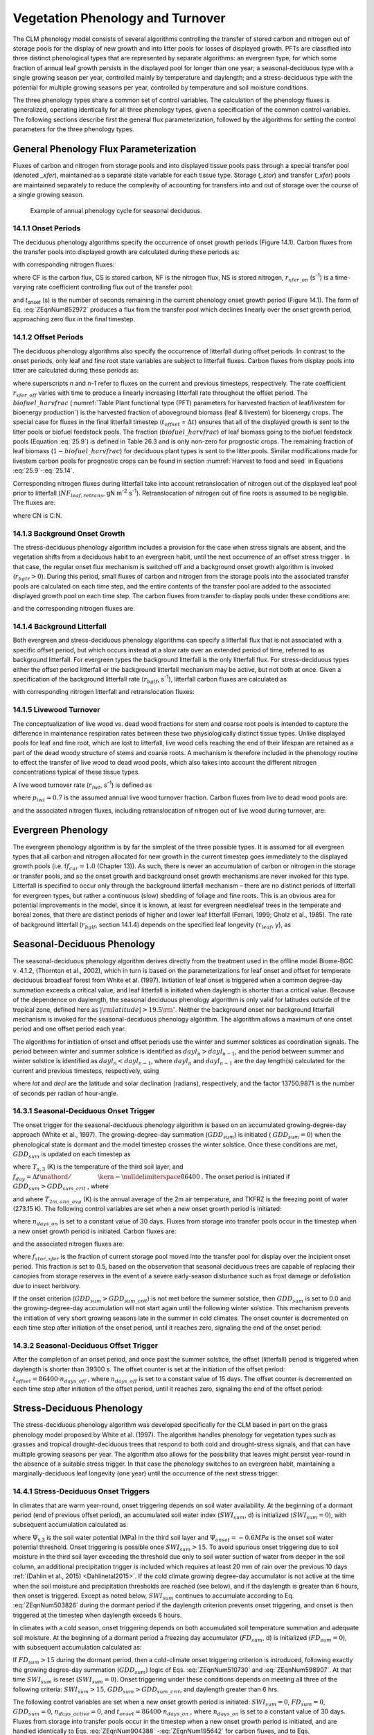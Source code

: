 .. _rst_Vegetation Phenology and Turnover:

Vegetation Phenology and Turnover
=================================

The CLM phenology model consists of several algorithms controlling the
transfer of stored carbon and nitrogen out of storage pools for the
display of new growth and into litter pools for losses of displayed
growth. PFTs are classified into three distinct phenological types that
are represented by separate algorithms: an evergreen type, for which
some fraction of annual leaf growth persists in the displayed pool for
longer than one year; a seasonal-deciduous type with a single growing
season per year, controlled mainly by temperature and daylength; and a
stress-deciduous type with the potential for multiple growing seasons
per year, controlled by temperature and soil moisture conditions.

The three phenology types share a common set of control variables. The
calculation of the phenology fluxes is generalized, operating
identically for all three phenology types, given a specification of the
common control variables. The following sections describe first the
general flux parameterization, followed by the algorithms for setting
the control parameters for the three phenology types.

General Phenology Flux Parameterization
--------------------------------------------

Fluxes of carbon and nitrogen from storage pools and into displayed
tissue pools pass through a special transfer pool (denoted *\_xfer*),
maintained as a separate state variable for each tissue type. Storage
(*\_stor*) and transfer (*\_xfer*) pools are maintained separately to
reduce the complexity of accounting for transfers into and out of
storage over the course of a single growing season.

.. _Figure annual phenology cycle:

.. figure:: image1.png

 Example of annual phenology cycle for seasonal deciduous.

14.1.1 Onset Periods
^^^^^^^^^^^^^^^^^^^^

The deciduous phenology algorithms specify the occurrence of onset
growth periods (Figure 14.1). Carbon fluxes from the transfer pools into
displayed growth are calculated during these periods as:

.. math::
   :label: 20.1) 

   CF_{leaf\_ xfer,leaf} =r_{xfer\_ on} CS_{leaf\_ xfer}

.. math::
   :label: 20.2) 

   CF_{froot\_ xfer,froot} =r_{xfer\_ on} CS_{froot\_ xfer}

.. math::
   :label: 20.3) 

   CF_{livestem\_ xfer,livestem} =r_{xfer\_ on} CS_{livestem\_ xfer}

.. math::
   :label: 20.4) 

   CF_{deadstem\_ xfer,deadstem} =r_{xfer\_ on} CS_{deadstem\_ xfer}

.. math::
   :label: 20.5) 

   CF_{livecroot\_ xfer,livecroot} =r_{xfer\_ on} CS_{livecroot\_ xfer}

.. math::
   :label: 20.6) 

   CF_{deadcroot\_ xfer,deadcroot} =r_{xfer\_ on} CS_{deadcroot\_ xfer} ,

with corresponding nitrogen fluxes:

.. math::
   :label: 20.7) 

   NF_{leaf\_ xfer,leaf} =r_{xfer\_ on} NS_{leaf\_ xfer}

.. math::
   :label: 20.8) 

   NF_{froot\_ xfer,froot} =r_{xfer\_ on} NS_{froot\_ xfer}

.. math::
   :label: 20.9) 

   NF_{livestem\_ xfer,livestem} =r_{xfer\_ on} NS_{livestem\_ xfer}

.. math::
   :label: 20.10) 

   NF_{deadstem\_ xfer,deadstem} =r_{xfer\_ on} NS_{deadstem\_ xfer}

.. math::
   :label: 20.11) 

   NF_{livecroot\_ xfer,livecroot} =r_{xfer\_ on} NS_{livecroot\_ xfer}

.. math::
   :label: 20.12) 

   NF_{deadcroot\_ xfer,deadcroot} =r_{xfer\_ on} NS_{deadcroot\_ xfer} ,

where CF is the carbon flux, CS is stored carbon, NF is the nitrogen
flux, NS is stored nitrogen, :math:`{r}_{xfer\_on}` (s\ :sup:`-1`) is a time-varying rate coefficient controlling flux
out of the transfer pool:

.. math::
   :label: ZEqnNum852972 

   r_{xfer\_ on} =\left\{\begin{array}{l} {{2\mathord{\left/ {\vphantom {2 t_{onset} }} \right. \kern-\nulldelimiterspace} t_{onset} } \qquad {\rm for\; }t_{onset} \ne \Delta t} \\ {{1\mathord{\left/ {\vphantom {1 \Delta t}} \right. \kern-\nulldelimiterspace} \Delta t} \qquad {\rm for\; }t_{onset} =\Delta t} \end{array}\right.

and *t*\ :sub:`onset` (s) is the number of seconds remaining in
the current phenology onset growth period (Figure 14.1). The form of Eq. :eq:`ZEqnNum852972` 
produces a flux from the transfer pool which declines linearly over the
onset growth period, approaching zero flux in the final timestep.

14.1.2 Offset Periods
^^^^^^^^^^^^^^^^^^^^^

The deciduous phenology algorithms also specify the occurrence of
litterfall during offset periods. In contrast to the onset periods, only
leaf and fine root state variables are subject to litterfall fluxes.
Carbon fluxes from display pools into litter are calculated during these
periods as:

.. math::
   :label: 20.14) 

   CF_{leaf,litter}^{n} =\left\{\begin{array}{l} {CF_{leaf,litter}^{n-1} + r_{xfer\_ off} \left(CS_{leaf} -CF_{leaf,litter}^{n-1} {\kern 1pt} t_{offset} \right)\qquad {\rm for\; }t_{offset} \ne \Delta t} 
   \\ {\left({CS_{leaf} \mathord{\left/ {\vphantom {CS_{leaf}  \Delta t}} \right. \kern-\nulldelimiterspace} \Delta t} \right)
   \left( 1-biofuel\_harvfrac  \right) 
   +CF_{alloc,leaf} \qquad {\rm for\; }t_{offset} =\Delta t} \end{array}\right.

.. math::
   :label: 20.15) 

   CF_{froot,litter}^{n} =\left\{\begin{array}{l} {CF_{froot,litter}^{n-1} +
   r_{xfer\_ off} \left(CS_{froot} -CF_{froot,litter}^{n-1} {\kern 1pt} t_{offset} \right)\qquad {\rm for\; }t_{offset} \ne \Delta t} \\ {\left({CS_{froot} \mathord{\left/ {\vphantom {CS_{froot}  \Delta t}} \right. \kern-\nulldelimiterspace} \Delta t} \right)+CF_{alloc,\, froot} \qquad \qquad \qquad {\rm for\; }t_{offset} =\Delta t} \end{array}\right.

.. math::
   :label: 20.16) 

   r_{xfer\_ off} =\frac{2\Delta t}{t_{offset} ^{2} }

where superscripts *n* and *n-1* refer to fluxes on the current and
previous timesteps, respectively. The rate coefficient :math:`{r}_{xfer\_off}` varies with time to produce a linearly
increasing litterfall rate throughout the offset period. 
The :math:`biofuel\_harvfrac` (:numref:`Table Plant functional type (PFT) parameters for harvested fraction of leaf/livestem for bioenergy production`) 
is the harvested fraction of aboveground biomass (leaf & livestem) for bioenergy crops.
The special case for fluxes in the final litterfall timestep
(:math:`{t}_{offset}` = :math:`\Delta t`\ ) ensures that all of the displayed growth is sent to the litter pools or biofuel feedstock pools. The fraction (:math:`biofuel\_harvfrac`) of leaf biomass going to the biofuel feedstock pools (Equation :eq:`25.9`) is defined in Table 26.3 and is only non-zero for prognostic crops. The remaining fraction of leaf biomass (:math:`1-biofuel\_harvfrac`) for deciduous plant types is sent to the litter pools. 
Similar modifications made for livestem carbon pools for prognostic crops
can be found in section :numref:`Harvest to food and seed` in Equations :eq:`25.9`-:eq:`25.14`.

Corresponding nitrogen fluxes during litterfall take into account retranslocation of nitrogen out of the displayed leaf pool prior to
litterfall (:math:`{NF}_{leaf,retrans}`, gN m\ :sup:`-2` s\ :sup:`-1`). Retranslocation of nitrogen out of fine roots is
assumed to be negligible. The fluxes are:

.. math::
   :label: 20.17) 

   NF_{leaf,litter} ={CF_{leaf,litter} \mathord{\left/ {\vphantom {CF_{leaf,litter}  CN_{leaf\_ litter} }} \right. \kern-\nulldelimiterspace} CN_{leaf\_ litter} }

.. math::
   :label: 20.18) 

   NF_{froot,litter} ={CF_{leaf,litter} \mathord{\left/ {\vphantom {CF_{leaf,litter}  CN_{froot} }} \right. \kern-\nulldelimiterspace} CN_{froot} }

.. math::
   :label: 20.19) 

   NF_{leaf,retrans} =\left({CF_{leaf,litter} \mathord{\left/ {\vphantom {CF_{leaf,litter}  CN_{leaf} }} \right. \kern-\nulldelimiterspace} CN_{leaf} } \right)-NF_{leaf,litter} .

where CN is C:N.

14.1.3 Background Onset Growth
^^^^^^^^^^^^^^^^^^^^^^^^^^^^^^

The stress-deciduous phenology algorithm includes a provision for the
case when stress signals are absent, and the vegetation shifts from a
deciduous habit to an evergreen habit, until the next occurrence of an
offset stress trigger . In that case, the regular onset flux mechanism
is switched off and a background onset growth algorithm is invoked
(:math:`{r}_{bgtr} >  0`). During this period, small fluxes
of carbon and nitrogen from the storage pools into the associated
transfer pools are calculated on each time step, and the entire contents
of the transfer pool are added to the associated displayed growth pool
on each time step. The carbon fluxes from transfer to display pools
under these conditions are:

.. math::
   :label: 20.20) 

   CF_{leaf\_ xfer,leaf} ={CS_{leaf\_ xfer} \mathord{\left/ {\vphantom {CS_{leaf\_ xfer}  \Delta t}} \right. \kern-\nulldelimiterspace} \Delta t}

.. math::
   :label: 20.21) 

   CF_{froot\_ xfer,froot} ={CS_{froot\_ xfer} \mathord{\left/ {\vphantom {CS_{froot\_ xfer}  \Delta t}} \right. \kern-\nulldelimiterspace} \Delta t}

.. math::
   :label: 20.22) 

   CF_{livestem\_ xfer,livestem} ={CS_{livestem\_ xfer} \mathord{\left/ {\vphantom {CS_{livestem\_ xfer}  \Delta t}} \right. \kern-\nulldelimiterspace} \Delta t}

.. math::
   :label: 20.23) 

   CF_{deadstem\_ xfer,deadstem} ={CS_{deadstem\_ xfer} \mathord{\left/ {\vphantom {CS_{deadstem\_ xfer}  \Delta t}} \right. \kern-\nulldelimiterspace} \Delta t}

.. math::
   :label: 20.24) 

   CF_{livecroot\_ xfer,livecroot} ={CS_{livecroot\_ xfer} \mathord{\left/ {\vphantom {CS_{livecroot\_ xfer}  \Delta t}} \right. \kern-\nulldelimiterspace} \Delta t}

.. math::
   :label: 20.25) 

   CF_{deadcroot\_ xfer,deadcroot} ={CS_{deadcroot\_ xfer} \mathord{\left/ {\vphantom {CS_{deadcroot\_ xfer}  \Delta t}} \right. \kern-\nulldelimiterspace} \Delta t} ,

and the corresponding nitrogen fluxes are:

.. math::
   :label: 20.26) 

   NF_{leaf\_ xfer,leaf} ={NS_{leaf\_ xfer} \mathord{\left/ {\vphantom {NS_{leaf\_ xfer}  \Delta t}} \right. \kern-\nulldelimiterspace} \Delta t}

.. math::
   :label: 20.27) 

   NF_{froot\_ xfer,froot} ={NS_{froot\_ xfer} \mathord{\left/ {\vphantom {NS_{froot\_ xfer}  \Delta t}} \right. \kern-\nulldelimiterspace} \Delta t}

.. math::
   :label: 20.28) 

   NF_{livestem\_ xfer,livestem} ={NS_{livestem\_ xfer} \mathord{\left/ {\vphantom {NS_{livestem\_ xfer}  \Delta t}} \right. \kern-\nulldelimiterspace} \Delta t}

.. math::
   :label: 20.29) 

   NF_{deadstem\_ xfer,deadstem} ={NS_{deadstem\_ xfer} \mathord{\left/ {\vphantom {NS_{deadstem\_ xfer}  \Delta t}} \right. \kern-\nulldelimiterspace} \Delta t}

.. math::
   :label: 20.30) 

   NF_{livecroot\_ xfer,livecroot} ={NS_{livecroot\_ xfer} \mathord{\left/ {\vphantom {NS_{livecroot\_ xfer}  \Delta t}} \right. \kern-\nulldelimiterspace} \Delta t}

.. math::
   :label: 20.31) 

   NF_{deadcroot\_ xfer,deadcroot} ={NS_{deadcroot\_ xfer} \mathord{\left/ {\vphantom {NS_{deadcroot\_ xfer}  \Delta t}} \right. \kern-\nulldelimiterspace} \Delta t} .

14.1.4 Background Litterfall
^^^^^^^^^^^^^^^^^^^^^^^^^^^^

Both evergreen and stress-deciduous phenology algorithms can specify a
litterfall flux that is not associated with a specific offset period,
but which occurs instead at a slow rate over an extended period of time,
referred to as background litterfall. For evergreen types the background
litterfall is the only litterfall flux. For stress-deciduous types
either the offset period litterfall or the background litterfall
mechanism may be active, but not both at once. Given a specification of
the background litterfall rate (:math:`{r}_{bglf}`, s\ :sup:`-1`), litterfall carbon fluxes are calculated as

.. math::
   :label: 20.32) 

   CF_{leaf,litter} =r_{bglf} CS_{leaf}

.. math::
   :label: 20.33) 

   CS_{froot,litter} =r_{bglf} CS_{froot} ,

with corresponding nitrogen litterfall and retranslocation fluxes:

.. math::
   :label: 20.34) 

   NF_{leaf,litter} ={CF_{leaf,litter} \mathord{\left/ {\vphantom {CF_{leaf,litter}  CN_{leaf\_ litter} }} \right. \kern-\nulldelimiterspace} CN_{leaf\_ litter} }

.. math::
   :label: 20.35) 

   NF_{froot,litter} ={CF_{froot,litter} \mathord{\left/ {\vphantom {CF_{froot,litter}  CN_{froot} }} \right. \kern-\nulldelimiterspace} CN_{froot} }

.. math::
   :label: 20.36) 

   NF_{leaf,retrans} =\left({CF_{leaf,litter} \mathord{\left/ {\vphantom {CF_{leaf,litter}  CN_{leaf} }} \right. \kern-\nulldelimiterspace} CN_{leaf} } \right)-NF_{leaf,litter} .

14.1.5 Livewood Turnover
^^^^^^^^^^^^^^^^^^^^^^^^

The conceptualization of live wood vs. dead wood fractions for stem and
coarse root pools is intended to capture the difference in maintenance
respiration rates between these two physiologically distinct tissue
types. Unlike displayed pools for leaf and fine root, which are lost to
litterfall, live wood cells reaching the end of their lifespan are
retained as a part of the dead woody structure of stems and coarse
roots. A mechanism is therefore included in the phenology routine to
effect the transfer of live wood to dead wood pools, which also takes
into account the different nitrogen concentrations typical of these
tissue types.

A live wood turnover rate (:math:`{r}_{lwt}`, s\ :sup:`-1`) is
defined as

.. math::
   :label: 20.37) 

   r_{lwt} ={p_{lwt} \mathord{\left/ {\vphantom {p_{lwt}  \left(365\cdot 86400\right)}} \right. \kern-\nulldelimiterspace} \left(365\cdot 86400\right)}

where :math:`{p}_{lwt} = 0.7` is the assumed annual live wood
turnover fraction. Carbon fluxes from live to dead wood pools are:

.. math::
   :label: 20.38) 

   CF_{livestem,deadstem} =CS_{livestem} r_{lwt}

.. math::
   :label: 20.39) 

   CF_{livecroot,deadcroot} =CS_{livecroot} r_{lwt} ,

and the associated nitrogen fluxes, including retranslocation of
nitrogen out of live wood during turnover, are:

.. math::
   :label: 20.40) 

   NF_{livestem,deadstem} ={CF_{livestem,deadstem} \mathord{\left/ {\vphantom {CF_{livestem,deadstem}  CN_{dw} }} \right. \kern-\nulldelimiterspace} CN_{dw} }

.. math::
   :label: 20.41) 

   NF_{livestem,retrans} =\left({CF_{livestem,deadstem} \mathord{\left/ {\vphantom {CF_{livestem,deadstem}  CN_{lw} }} \right. \kern-\nulldelimiterspace} CN_{lw} } \right)-NF_{livestem,deadstem}

.. math::
   :label: 20.42) 

   NF_{livecroot,deadcroot} ={CF_{livecroot,deadcroot} \mathord{\left/ {\vphantom {CF_{livecroot,deadcroot}  CN_{dw} }} \right. \kern-\nulldelimiterspace} CN_{dw} }

.. math::
   :label: 20.43) 

   NF_{livecroot,retrans} =\left({CF_{livecroot,deadcroot} \mathord{\left/ {\vphantom {CF_{livecroot,deadcroot}  CN_{lw} }} \right. \kern-\nulldelimiterspace} CN_{lw} } \right)-NF_{livecroot,deadcroot} .

Evergreen Phenology
------------------------

The evergreen phenology algorithm is by far the simplest of the three
possible types. It is assumed for all evergreen types that all carbon
and nitrogen allocated for new growth in the current timestep goes
immediately to the displayed growth pools (i.e. f\ :math:`{f}_{cur} = 1.0`  
(Chapter 13)). As such, there is never an accumulation of carbon or
nitrogen in the storage or transfer pools, and so the onset growth and
background onset growth mechanisms are never invoked for this type.
Litterfall is specified to occur only through the background litterfall
mechanism – there are no distinct periods of litterfall for evergreen
types, but rather a continuous (slow) shedding of foliage and fine
roots. This is an obvious area for potential improvements in the model,
since it is known, at least for evergreen needleleaf trees in the
temperate and boreal zones, that there are distinct periods of higher
and lower leaf litterfall (Ferrari, 1999; Gholz et al., 1985). The rate
of background litterfall (:math:`{r}_{bglf}`, section 14.1.4)
depends on the specified leaf longevity (:math:`\tau_{leaf}`\ , y), as

.. math::
   :label: 20.44) 

   r_{bglf} =\frac{1}{\tau _{leaf} \cdot 365\cdot 86400} .

Seasonal-Deciduous Phenology
---------------------------------

The seasonal-deciduous phenology algorithm derives directly from the
treatment used in the offline model Biome-BGC v. 4.1.2, (Thornton et
al., 2002), which in turn is based on the parameterizations for leaf
onset and offset for temperate deciduous broadleaf forest from White et
al. (1997). Initiation of leaf onset is triggered when a common
degree-day summation exceeds a critical value, and leaf litterfall is
initiated when daylength is shorter than a critical value. Because of
the dependence on daylength, the seasonal deciduous phenology algorithm
is only valid for latitudes outside of the tropical zone, defined here
as :math:`\left|{\rm latitude}\right|>19.5{\rm {}^\circ }`. Neither the
background onset nor background litterfall mechanism is invoked for the
seasonal-deciduous phenology algorithm. The algorithm allows a maximum
of one onset period and one offset period each year.

The algorithms for initiation of onset and offset periods use the winter
and summer solstices as coordination signals. The period between winter
and summer solstice is identified as :math:`{dayl}_{n} > {dayl}_{n-1}`, 
and the period between summer and winter 
solstice is identified as :math:`{dayl}_{n} < {dayl}_{n-1}`, 
where  :math:`{dayl}_{n}` and  :math:`{dayl}_{n-1}` are the day length(s) calculated for the
current and previous timesteps, respectively, using

.. math::
   :label: 20.45) 

   dayl=2\cdot 13750.9871\cdot acos\left(\frac{-\sin (lat)\sin (decl)}{\cos (lat)\cos (decl)} \right),

where *lat* and *decl* are the latitude and solar declination (radians),
respectively, and the factor 13750.9871 is the number of seconds per
radian of hour-angle.

14.3.1 Seasonal-Deciduous Onset Trigger
^^^^^^^^^^^^^^^^^^^^^^^^^^^^^^^^^^^^^^^

The onset trigger for the seasonal-deciduous phenology algorithm is
based on an accumulated growing-degree-day approach (White et al.,
1997). The growing-degree-day summation (:math:`{GDD}_{sum}`) is
initiated ( :math:`{GDD}_{sum} = 0`) when the phenological state is
dormant and the model timestep crosses the winter solstice. Once these
conditions are met, :math:`{GDD}_{sum}` is updated on each timestep as

.. math::
   :label: ZEqnNum510730 

   GDD_{sum}^{n} =\left\{\begin{array}{l} {GDD_{sum}^{n-1} +\left(T_{s,3} -TKFRZ\right)f_{day} \qquad {\rm for\; }T_{s,3} >TKFRZ} \\ {GDD_{sum}^{n-1} \qquad \qquad \qquad {\rm for\; }T_{s,3} \le TKFRZ} \end{array}\right.

where :math:`{T}_{s,3}` (K) is the temperature of the third soil layer, and
:math:`f_{day} ={\Delta t\mathord{\left/ {\vphantom {\Delta t 86400}} \right. \kern-\nulldelimiterspace} 86400}` .
The onset period is initiated if :math:`GDD_{sum} >GDD_{sum\_ crit}` ,
where

.. math::
   :label: ZEqnNum598907 

   GDD_{sum\_ crit} =\exp \left(4.8+0.13{\kern 1pt} \left(T_{2m,ann\_ avg} -TKFRZ\right)\right)

and where :math:`{T}_{2m,ann\_avg}` (K) is the annual average of
the 2m air temperature, and TKFRZ is the freezing point of water (273.15 K). The following control variables are set when a new onset growth
period is initiated:

.. math::
   :label: 20.48) 

   GDD_{sum} =0

.. math::
   :label: 20.49) 

   t_{onset} =86400\cdot n_{days\_ on} ,

where :math:`{n}_{days\_on}` is set to a constant value of 30 days.
Fluxes from storage into transfer pools occur in the timestep when a new
onset growth period is initiated. Carbon fluxes are:

.. math::
   :label: ZEqnNum904388 

   CF_{leaf\_ stor,leaf\_ xfer} ={f_{stor,xfer} CS_{leaf\_ stor} \mathord{\left/ {\vphantom {f_{stor,xfer} CS_{leaf\_ stor}  \Delta t}} \right. \kern-\nulldelimiterspace} \Delta t}

.. math::
   :label: 20.51) 

   CF_{froot\_ stor,froot\_ xfer} ={f_{stor,xfer} CS_{froot\_ stor} \mathord{\left/ {\vphantom {f_{stor,xfer} CS_{froot\_ stor}  \Delta t}} \right. \kern-\nulldelimiterspace} \Delta t}

.. math::
   :label: 20.52) 

   CF_{livestem\_ stor,livestem\_ xfer} ={f_{stor,xfer} CS_{livestem\_ stor} \mathord{\left/ {\vphantom {f_{stor,xfer} CS_{livestem\_ stor}  \Delta t}} \right. \kern-\nulldelimiterspace} \Delta t}

.. math::
   :label: 20.53) 

   CF_{deadstem\_ stor,deadstem\_ xfer} ={f_{stor,xfer} CS_{deadstem\_ stor} \mathord{\left/ {\vphantom {f_{stor,xfer} CS_{deadstem\_ stor}  \Delta t}} \right. \kern-\nulldelimiterspace} \Delta t}

.. math::
   :label: 20.54) 

   CF_{livecroot\_ stor,livecroot\_ xfer} ={f_{stor,xfer} CS_{livecroot\_ stor} \mathord{\left/ {\vphantom {f_{stor,xfer} CS_{livecroot\_ stor}  \Delta t}} \right. \kern-\nulldelimiterspace} \Delta t}

.. math::
   :label: 20.55) 

   CF_{deadcroot\_ stor,deadcroot\_ xfer} ={f_{stor,xfer} CS_{deadcroot\_ stor} \mathord{\left/ {\vphantom {f_{stor,xfer} CS_{deadcroot\_ stor}  \Delta t}} \right. \kern-\nulldelimiterspace} \Delta t}

.. math::
   :label: ZEqnNum195642 

   CF_{gresp\_ stor,gresp\_ xfer} ={f_{stor,xfer} CS_{gresp\_ stor} \mathord{\left/ {\vphantom {f_{stor,xfer} CS_{gresp\_ stor}  \Delta t}} \right. \kern-\nulldelimiterspace} \Delta t}

and the associated nitrogen fluxes are:

.. math::
   :label: ZEqnNum812152 

   NF_{leaf\_ stor,leaf\_ xfer} ={f_{stor,xfer} NS_{leaf\_ stor} \mathord{\left/ {\vphantom {f_{stor,xfer} NS_{leaf\_ stor}  \Delta t}} \right. \kern-\nulldelimiterspace} \Delta t}

.. math::
   :label: 20.58) 

   NF_{froot\_ stor,froot\_ xfer} ={f_{stor,xfer} NS_{froot\_ stor} \mathord{\left/ {\vphantom {f_{stor,xfer} NS_{froot\_ stor}  \Delta t}} \right. \kern-\nulldelimiterspace} \Delta t}

.. math::
   :label: 20.59) 

   NF_{livestem\_ stor,livestem\_ xfer} ={f_{stor,xfer} NS_{livestem\_ stor} \mathord{\left/ {\vphantom {f_{stor,xfer} NS_{livestem\_ stor}  \Delta t}} \right. \kern-\nulldelimiterspace} \Delta t}

.. math::
   :label: 20.60) 

   NF_{deadstem\_ stor,deadstem\_ xfer} ={f_{stor,xfer} NS_{deadstem\_ stor} \mathord{\left/ {\vphantom {f_{stor,xfer} NS_{deadstem\_ stor}  \Delta t}} \right. \kern-\nulldelimiterspace} \Delta t}

.. math::
   :label: 20.61) 

   NF_{livecroot\_ stor,livecroot\_ xfer} ={f_{stor,xfer} NS_{livecroot\_ stor} \mathord{\left/ {\vphantom {f_{stor,xfer} NS_{livecroot\_ stor}  \Delta t}} \right. \kern-\nulldelimiterspace} \Delta t}

.. math::
   :label: ZEqnNum605338 

   NF_{deadcroot\_ stor,deadcroot\_ xfer} ={f_{stor,xfer} NS_{deadcroot\_ stor} \mathord{\left/ {\vphantom {f_{stor,xfer} NS_{deadcroot\_ stor}  \Delta t}} \right. \kern-\nulldelimiterspace} \Delta t}

where :math:`{f}_{stor,xfer}` is the fraction of current storage
pool moved into the transfer pool for display over the incipient onset
period. This fraction is set to 0.5, based on the observation that
seasonal deciduous trees are capable of replacing their canopies from
storage reserves in the event of a severe early-season disturbance such
as frost damage or defoliation due to insect herbivory.

If the onset criterion (:math:`{GDD}_{sum} > {GDD}_{sum\_crit}`) is not met before the summer solstice,
then :math:`{GDD}_{sum}` is set to 0.0 and the growing-degree-day
accumulation will not start again until the following winter solstice.
This mechanism prevents the initiation of very short growing seasons
late in the summer in cold climates. The onset counter is decremented on
each time step after initiation of the onset period, until it reaches
zero, signaling the end of the onset period:

.. math::
   :label: 20.63) 

   t_{onfset}^{n} =t_{onfset}^{n-1} -\Delta t

14.3.2 Seasonal-Deciduous Offset Trigger 
^^^^^^^^^^^^^^^^^^^^^^^^^^^^^^^^^^^^^^^^^

After the completion of an onset period, and once past the summer
solstice, the offset (litterfall) period is triggered when daylength is
shorter than 39300 s. The offset counter is set at the initiation of the
offset period: :math:`t_{offset} =86400\cdot n_{days\_ off}` , where
:math:`{n}_{days\_off}` is set to a constant value of 15 days. The
offset counter is decremented on each time step after initiation of the
offset period, until it reaches zero, signaling the end of the offset
period:

.. math::
   :label: 20.64) 

   t_{offset}^{n} =t_{offset}^{n-1} -\Delta t

Stress-Deciduous Phenology
-------------------------------

The stress-deciduous phenology algorithm was developed specifically for
the CLM based in part on the grass phenology model proposed by White et
al. (1997). The algorithm handles phenology for vegetation types such as
grasses and tropical drought-deciduous trees that respond to both cold
and drought-stress signals, and that can have multiple growing seasons
per year. The algorithm also allows for the possibility that leaves
might persist year-round in the absence of a suitable stress trigger. In
that case the phenology switches to an evergreen habit, maintaining a
marginally-deciduous leaf longevity (one year) until the occurrence of
the next stress trigger.

14.4.1 Stress-Deciduous Onset Triggers
^^^^^^^^^^^^^^^^^^^^^^^^^^^^^^^^^^^^^^

In climates that are warm year-round, onset triggering depends on soil
water availability. At the beginning of a dormant period (end of
previous offset period), an accumulated soil water index
(:math:`{SWI}_{sum}`, d) is initialized (:math:`{SWI}_{sum} = 0`), with subsequent accumulation calculated as:

.. math::
   :label: ZEqnNum503826 

   SWI_{sum}^{n} =\left\{\begin{array}{l} {SWI_{sum}^{n-1} +f_{day} \qquad {\rm for\; }\Psi _{s,3} \ge \Psi _{onset} } \\ {SWI_{sum}^{n-1} \qquad \qquad {\rm for\; }\Psi _{s,3} <\Psi _{onset} } \end{array}\right.

where :math:`\Psi`\ :sub:`s,3` is the soil water potential (MPa)
in the third soil layer and :math:`{\Psi}_{onset} = -0.6 MPa`
is the onset soil water potential threshold. Onset triggering is
possible once :math:`{SWI}_{sum} > 15`. To avoid spurious onset triggering due to 
soil moisture in the third soil layer exceeding the threshold due only to
soil water suction of water from deeper in the soil column, an additional precipitation trigger is included which requires
at least 20 mm of rain over the previous 10 days :ref:`(Dahlin et al., 2015) <Dahlinetal2015>`.  If the cold climate
growing degree-day accumulator is not active at the time when the soil moisture and precipitation
thresholds are reached (see below), and if the daylength is greater than 6
hours, then onset is triggered. Except as noted below,
:math:`{SWI}_{sum}` continues to accumulate according to Eq. :eq:`ZEqnNum503826` during
the dormant period if the daylength criterion prevents onset triggering,
and onset is then triggered at the timestep when daylength exceeds 6
hours.

In climates with a cold season, onset triggering depends on both
accumulated soil temperature summation and adequate soil moisture. At
the beginning of a dormant period a freezing day accumulator
(:math:`{FD}_{sum}`, d) is initialized (:math:`{FD}_{sum} = 0`),
with subsequent accumulation calculated as:

.. math::
   :label: 20.66) 

   FD_{sum}^{n} =\left\{\begin{array}{l} {FD_{sum}^{n-1} +f_{day} \qquad {\rm for\; }T_{s,3} >TKFRZ} \\ {FD_{sum}^{n-1} \qquad \qquad {\rm for\; }T_{s,3} \le TKFRZ} \end{array}\right. .

If :math:`{FD}_{sum} > 15` during the dormant period, then a
cold-climate onset triggering criterion is introduced, following exactly
the growing degree-day summation (:math:`{GDD}_{sum}`) logic of Eqs. :eq:`ZEqnNum510730`
and :eq:`ZEqnNum598907`. At that time :math:`{SWI}_{sum}` is reset
(:math:`{SWI}_{sum} = 0`). Onset triggering under these conditions
depends on meeting all three of the following criteria:
:math:`{SWI}_{sum} > 15`, :math:`{GDD}_{sum} > {GDD}_{sum\_crit}`, and daylength greater than 6 hrs.

The following control variables are set when a new onset growth period
is initiated: :math:`{SWI}_{sum} = 0`, :math:`{FD}_{sum} = 0`, :math:`{GDD}_{sum} = 0`, :math:`{n}_{days\_active} = 0`, and
:math:`t_{onset} = 86400\cdot n_{days\_ on}` , where :math:`{n}_{days\_on}` is set to a constant value of 30 days. Fluxes
from storage into transfer pools occur in the timestep when a new onset growth period is initiated, and are handled identically to Eqs. :eq:`ZEqnNum904388` -:eq:`ZEqnNum195642` for
carbon fluxes, and to Eqs. :eq:`ZEqnNum812152` - :eq:`ZEqnNum605338` for nitrogen fluxes. The onset counter is decremented on each time step after initiation of the onset period,
until it reaches zero, signaling the end of the onset period:

.. math::
   :label: 20.67) 

   t_{onfset}^{n} =t_{onfset}^{n-1} -\Delta t

14.4.2 Stress-Deciduous Offset Triggers
^^^^^^^^^^^^^^^^^^^^^^^^^^^^^^^^^^^^^^^

Any one of the following three conditions is sufficient to initiate an
offset period for the stress-deciduous phenology algorithm: sustained
period of dry soil, sustained period of cold temperature, or daylength
shorter than 6 hours. Offset triggering due to dry soil or cold
temperature conditions is only allowed once the most recent onset period
is complete. Dry soil condition is evaluated with an offset soil water
index accumulator (:math:`{OSWI}_{sum}`, d). To test for a sustained
period of dry soils, this control variable can increase or decrease, as
follows:

.. math::
   :label: 20.68) 

   OSWI_{sum}^{n} =\left\{\begin{array}{l} {OSWI_{sum}^{n-1} +f_{day} \qquad \qquad \qquad {\rm for\; }\Psi _{s,3} \le \Psi _{offset} } \\ {{\rm max}\left(OSWI_{sum}^{n-1} -f_{day} ,0\right)\qquad {\rm for\; }\Psi _{s,3} >\Psi _{onset} } \end{array}\right.

where :math:`{\Psi}_{offset} = -0.8 MPa` is the offset soil
water potential threshold. An offset period is triggered if the previous
onset period is complete and :math:`{OSWI}_{sum}`
:math:`\mathrm{\ge}` :math:`{OSWI}_{sum\_crit}`, where :math:`{OSWI}_{sum\_crit} = 15`.

The cold temperature trigger is calculated with an offset freezing day
accumulator (:math:`{OFD}_{sum}`, d). To test for a sustained period
of cold temperature, this variable can increase or decrease, as follows:

.. math::
   :label: 20.69) 

   OFD_{sum}^{n} =\left\{\begin{array}{l} {OFD_{sum}^{n-1} +f_{day} \qquad \qquad \qquad {\rm for\; }T_{s,3} \le TKFRZ} \\ {{\rm max}\left(OFD_{sum}^{n-1} -f_{day} ,0\right)\qquad \qquad {\rm for\; }T_{s,3} >TKFRZ} \end{array}\right.

An offset period is triggered if the previous onset period is complete
and  :math:`{OFD}_{sum} > {OFD}_{sum\_crit}`,
where :math:`{OFD}_{sum\_crit} = 15`.

The offset counter is set at the initiation of the offset period:
:math:`t_{offset} =86400\cdot n_{days\_ off}` , where
:math:`{n}_{days\_off}` is set to a constant value of 15 days. The
offset counter is decremented on each time step after initiation of the
offset period, until it reaches zero, signaling the end of the offset
period:

.. math::
   :label: 20.70) 

   t_{offset}^{n} =t_{offset}^{n-1} -\Delta t

14.4.3 Stress-Deciduous: Long Growing Season
^^^^^^^^^^^^^^^^^^^^^^^^^^^^^^^^^^^^^^^^^^^^

Under conditions when the stress-deciduous conditions triggering offset
are not met for one year or longer, the stress-deciduous algorithm
shifts toward the evergreen behavior. This can happen in cases where a
stress-deciduous vegetation type is assigned in a climate where suitably
strong stresses occur less frequently than once per year. This condition
is evaluated by tracking the number of days since the beginning of the
most recent onset period (:math:`{n}_{days\_active}`, d). At the end
of an offset period :math:`{n}_{days\_active}` is reset to 0. A long
growing season control variable (*LGS*, range 0 to 1) is calculated as:

.. math::
   :label: 20.71) 

   LGS=\left\{\begin{array}{l} {0\qquad \qquad \qquad {\rm for\; }n_{days\_ active} <365} \\ {\left({n_{days\_ active} \mathord{\left/ {\vphantom {n_{days\_ active}  365}} \right. \kern-\nulldelimiterspace} 365} \right)-1\qquad {\rm for\; }365\le n_{days\_ active} <730} \\ {1\qquad \qquad \qquad {\rm for\; }n_{days\_ active} \ge 730} \end{array}\right. .

The rate coefficient for background litterfall (:math:`{r}_{bglf}`, s\ :sup:`-1`) is calculated as a function of *LGS*:

.. math::
   :label: 20.72) 

   r_{bglf} =\frac{LGS}{\tau _{leaf} \cdot 365\cdot 86400}

where :math:`{\tau}_{leaf}` is the leaf longevity. The result is a shift to continuous litterfall as
:math:`{n}_{days\_active}` increases from 365 to 730. When a new offset period is triggered :math:`{r}_{bglf}` is set to 0.

The rate coefficient for background onset growth from the transfer pools ( :math:`{r}_{bgtr}`, s\ :sup:`-1`) also depends on *LGS*, as:

.. math::
   :label: 20.73) 

   r_{bgtr} =\frac{LGS}{365\cdot 86400} .

On each timestep with :math:`{r}_{bgtr}` :math:`\neq` 0, carbon fluxes from storage to transfer pools are calculated as:

.. math::
   :label: 20.74) 

   CF_{leaf\_ stor,leaf\_ xfer} =CS_{leaf\_ stor} r_{bgtr}

.. math::
   :label: 20.75) 

   CF_{froot\_ stor,froot\_ xfer} =CS_{froot\_ stor} r_{bgtr}

.. math::
   :label: 20.76) 

   CF_{livestem\_ stor,livestem\_ xfer} =CS_{livestem\_ stor} r_{bgtr}

.. math::
   :label: 20.77) 

   CF_{deadstem\_ stor,deadstem\_ xfer} =CS_{deadstem\_ stor} r_{bgtr}

.. math::
   :label: 20.78) 

   CF_{livecroot\_ stor,livecroot\_ xfer} =CS_{livecroot\_ stor} r_{bgtr}

.. math::
   :label: 20.79) 

   CF_{deadcroot\_ stor,deadcroot\_ xfer} =CS_{deadcroot\_ stor} r_{bgtr} ,

with corresponding nitrogen fluxes:

.. math::
   :label: 20.80) 

   NF_{leaf\_ stor,leaf\_ xfer} =NS_{leaf\_ stor} r_{bgtr}

.. math::
   :label: 20.81) 

   NF_{froot\_ stor,froot\_ xfer} =NS_{froot\_ stor} r_{bgtr}

.. math::
   :label: 20.82) 

   NF_{livestem\_ stor,livestem\_ xfer} =NS_{livestem\_ stor} r_{bgtr}

.. math::
   :label: 20.83) 

   NF_{deadstem\_ stor,deadstem\_ xfer} =NS_{deadstem\_ stor} r_{bgtr}

.. math::
   :label: 20.84) 

   NF_{livecroot\_ stor,livecroot\_ xfer} =NS_{livecroot\_ stor} r_{bgtr}

.. math::
   :label: 20.85) 

   NF_{deadcroot\_ stor,deadcroot\_ xfer} =NS_{deadcroot\_ stor} r_{bgtr} .

The result, in conjunction with the treatment of background onset
growth, is a shift to continuous transfer from storage to display pools
at a rate that would result in complete turnover of the storage pools in
one year at steady state, once *LGS* reaches 1 (i.e. after two years
without stress-deciduous offset conditions). If and when conditions
cause stress-deciduous triggering again, :math:`{r}_{bgtr}` is rest
to 0.

Litterfall Fluxes Merged to the Column Level
-------------------------------------------------

CLM uses three litter pools, defined on the basis of commonly measured
chemical fractionation of fresh litter into labile (LIT1 = hot water and
alcohol soluble fraction), cellulose/hemicellulose (LIT2 = acid soluble
fraction) and remaining material, referred to here for convenience as
lignin (LIT3 = acid insoluble fraction) (Aber et al., 1990; Taylor et
al., 1989). While multiple plant functional types can coexist on a
single CLM soil column, each soil column includes a single instance of
the litter pools. Fluxes entering the litter pools due to litterfall are
calculated using a weighted average of the fluxes originating at the PFT
level. Carbon fluxes are calculated as:

.. math::
   :label: 20.86) 

   CF_{leaf,lit1} =\sum _{p=0}^{npfts}CF_{leaf,litter} f_{lab\_ leaf,p} wcol_{p}

.. math::
   :label: 20.87) 

   CF_{leaf,lit2} =\sum _{p=0}^{npfts}CF_{leaf,litter} f_{cel\_ leaf,p} wcol_{p}

.. math::
   :label: 20.88) 

   CF_{leaf,lit3} =\sum _{p=0}^{npfts}CF_{leaf,litter} f_{lig\_ leaf,p} wcol_{p}

.. math::
   :label: 20.89) 

   CF_{froot,lit1} =\sum _{p=0}^{npfts}CF_{froot,litter} f_{lab\_ froot,p} wcol_{p}

.. math::
   :label: 20.90) 

   CF_{froot,lit2} =\sum _{p=0}^{npfts}CF_{froot,litter} f_{cel\_ froot,p} wcol_{p}

.. math::
   :label: 20.91) 

   CF_{froot,lit3} =\sum _{p=0}^{npfts}CF_{froot,litter} f_{lig\_ froot,p} wcol_{p}  ,

where :math:`{f}_{lab\_leaf,p}`, :math:`{f}_{cel\_leaf,p}`, and
:math:`{f}_{lig\_leaf,p}` are the labile, cellulose/hemicellulose,
and lignin fractions of leaf litter for PFT *p*,
:math:`{f}_{lab\_froot,p}`, :math:`{f}_{cel\_froot,p}`, and
:math:`{f}_{lig\_froot,p}` are the labile, cellulose/hemicellulose,
and lignin fractions of fine root litter for PFT *p*,
:math:`{wtcol}_{p}` is the weight relative to the column for PFT
*p*, and *p* is an index through the plant functional types occurring on
a column. Nitrogen fluxes to the litter pools are assumed to follow the
C:N of the senescent tissue, and so are distributed using the same
fractions used for carbon fluxes:

.. math::
   :label: 20.92) 

   NF_{leaf,lit1} =\sum _{p=0}^{npfts}NF_{leaf,litter} f_{lab\_ leaf,p} wcol_{p}

.. math::
   :label: 20.93) 

   NF_{leaf,lit2} =\sum _{p=0}^{npfts}NF_{leaf,litter} f_{cel\_ leaf,p} wcol_{p}

.. math::
   :label: 20.94) 

   NF_{leaf,lit3} =\sum _{p=0}^{npfts}NF_{leaf,litter} f_{lig\_ leaf,p} wcol_{p}

.. math::
   :label: 20.95) 

   NF_{froot,lit1} =\sum _{p=0}^{npfts}NF_{froot,litter} f_{lab\_ froot,p} wcol_{p}

.. math::
   :label: 20.96) 

   NF_{froot,lit2} =\sum _{p=0}^{npfts}NF_{froot,litter} f_{cel\_ froot,p} wcol_{p}

.. math::
   :label: 20.97) 

   NF_{froot,lit3} =\sum _{p=0}^{npfts}NF_{froot,litter} f_{lig\_ froot,p} wcol_{p}  .
